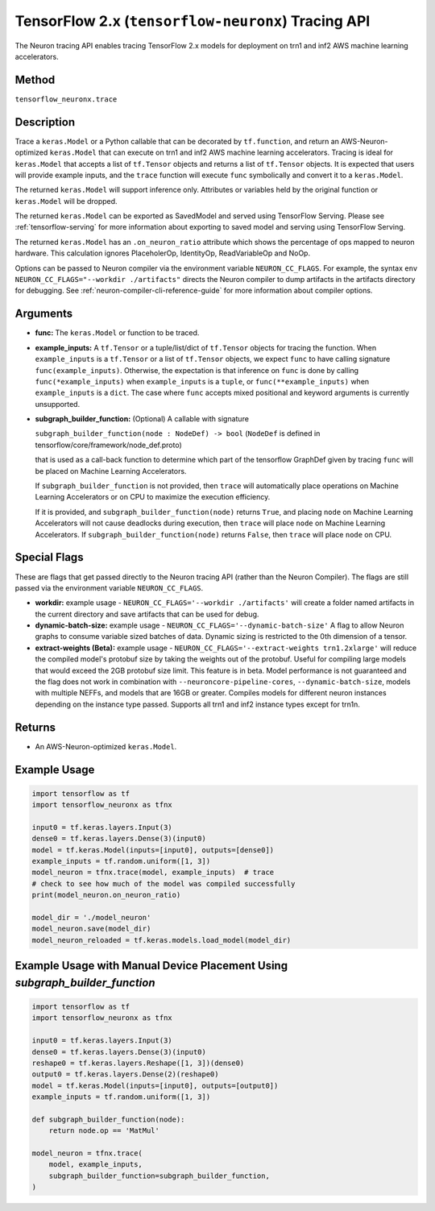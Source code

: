 .. _tfneuronx-ref-neuron-tracing-api:

TensorFlow 2.x (``tensorflow-neuronx``) Tracing API
============================================

The Neuron tracing API enables tracing TensorFlow 2.x models for deployment
on trn1 and inf2 AWS machine learning accelerators.

Method
------

``tensorflow_neuronx.trace``

Description
-----------

Trace a ``keras.Model`` or a Python callable that can be decorated by
``tf.function``, and return an AWS-Neuron-optimized ``keras.Model`` that
can execute on trn1 and inf2 AWS machine learning accelerators. Tracing is
ideal for ``keras.Model`` that accepts a list of ``tf.Tensor`` objects and
returns a list of ``tf.Tensor`` objects. It is expected that users will
provide example inputs, and the ``trace`` function will execute ``func``
symbolically and convert it to a ``keras.Model``.

The returned ``keras.Model`` will support inference only. Attributes or
variables held by the original function or ``keras.Model`` will be dropped.

The returned ``keras.Model`` can be exported as SavedModel and served using
TensorFlow Serving. Please see :ref:`tensorflow-serving` for more
information about exporting to saved model and serving using TensorFlow
Serving.

The returned ``keras.Model`` has an ``.on_neuron_ratio`` attribute
which shows the percentage of ops mapped to neuron hardware. This calculation
ignores PlaceholerOp, IdentityOp, ReadVariableOp and NoOp.

Options can be passed to Neuron compiler via the environment variable
``NEURON_CC_FLAGS``. For example, the syntax
``env NEURON_CC_FLAGS="--workdir ./artifacts"`` directs the Neuron compiler to dump artifacts
in the artifacts directory for debugging. See :ref:`neuron-compiler-cli-reference-guide` for more
information about compiler options.

Arguments
---------

-   **func:** The ``keras.Model`` or function to be traced.
-   **example_inputs:** A ``tf.Tensor`` or a tuple/list/dict of
    ``tf.Tensor`` objects for tracing the function. When ``example_inputs``
    is a ``tf.Tensor`` or a list of ``tf.Tensor`` objects, we expect
    ``func`` to have calling signature ``func(example_inputs)``. Otherwise,
    the expectation is that inference on ``func`` is done by calling
    ``func(*example_inputs)`` when ``example_inputs`` is a ``tuple``,
    or ``func(**example_inputs)`` when ``example_inputs`` is a ``dict``.
    The case where ``func`` accepts mixed positional and keyword arguments
    is currently unsupported.
-   **subgraph_builder_function:** (Optional) A callable with signature

    ``subgraph_builder_function(node : NodeDef) -> bool``
    (``NodeDef`` is defined in tensorflow/core/framework/node_def.proto)

    that is used as a call-back function to determine which part of
    the tensorflow GraphDef given by tracing ``func`` will be placed on
    Machine Learning Accelerators.

    If ``subgraph_builder_function`` is not provided, then ``trace`` will
    automatically place operations on Machine Learning Accelerators or
    on CPU to maximize the execution efficiency.

    If it is provided, and ``subgraph_builder_function(node)`` returns
    ``True``, and placing ``node`` on Machine Learning Accelerators
    will not cause deadlocks during execution, then ``trace`` will place
    ``node`` on Machine Learning Accelerators. If
    ``subgraph_builder_function(node)`` returns ``False``, then ``trace``
    will place ``node`` on CPU.

.. _tensorflow-neuronx-special-flags:

Special Flags
-------------

These are flags that get passed directly to the Neuron tracing API
(rather than the Neuron Compiler). The flags are still passed
via the environment variable ``NEURON_CC_FLAGS``.

-   **workdir:** example usage - ``NEURON_CC_FLAGS='--workdir ./artifacts'``
    will create a folder named artifacts in the current directory and
    save artifacts that can be used for debug.
-   **dynamic-batch-size:** example usage -
    ``NEURON_CC_FLAGS='--dynamic-batch-size'`` A flag to allow Neuron graphs to
    consume variable sized batches of data. Dynamic sizing is restricted to the
    0th dimension of a tensor.
-   **extract-weights (Beta):** example usage - 
    ``NEURON_CC_FLAGS='--extract-weights trn1.2xlarge'`` will reduce the compiled
    model's protobuf size by taking the weights out of the protobuf.
    Useful for compiling large models that would exceed the 2GB protobuf
    size limit. This feature is in beta. Model performance is not
    guaranteed and the flag does not work in combination with
    ``--neuroncore-pipeline-cores``, ``--dynamic-batch-size``, models with
    multiple NEFFs, and models that are 16GB or greater. 
    Compiles models for different neuron instances depending on the instance type passed.
    Supports all trn1 and inf2 instance types except for trn1n.

Returns
-------

-  An AWS-Neuron-optimized ``keras.Model``.


Example Usage
-------------

.. code:: python

    import tensorflow as tf
    import tensorflow_neuronx as tfnx

    input0 = tf.keras.layers.Input(3)
    dense0 = tf.keras.layers.Dense(3)(input0)
    model = tf.keras.Model(inputs=[input0], outputs=[dense0])
    example_inputs = tf.random.uniform([1, 3])
    model_neuron = tfnx.trace(model, example_inputs)  # trace
    # check to see how much of the model was compiled successfully
    print(model_neuron.on_neuron_ratio) 

    model_dir = './model_neuron'
    model_neuron.save(model_dir)
    model_neuron_reloaded = tf.keras.models.load_model(model_dir)


Example Usage with Manual Device Placement Using `subgraph_builder_function`
-------------

.. code:: python

    import tensorflow as tf
    import tensorflow_neuronx as tfnx

    input0 = tf.keras.layers.Input(3)
    dense0 = tf.keras.layers.Dense(3)(input0)
    reshape0 = tf.keras.layers.Reshape([1, 3])(dense0)
    output0 = tf.keras.layers.Dense(2)(reshape0)
    model = tf.keras.Model(inputs=[input0], outputs=[output0])
    example_inputs = tf.random.uniform([1, 3])

    def subgraph_builder_function(node):
        return node.op == 'MatMul'

    model_neuron = tfnx.trace(
        model, example_inputs,
        subgraph_builder_function=subgraph_builder_function,
    )
